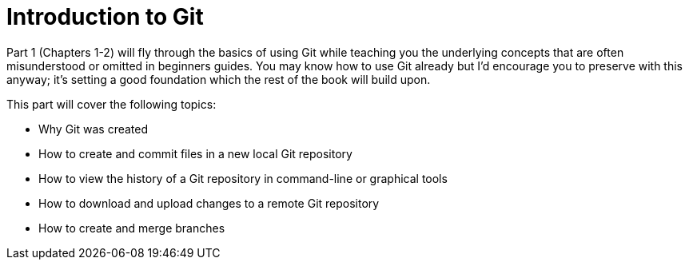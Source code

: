 # Introduction to Git
ifdef::env-github[:outfilesuffix: .adoc]

Part 1 (Chapters 1-2) will fly through the basics of using Git while teaching you the underlying concepts that are often misunderstood or omitted in beginners guides. You may know how to use Git already but I’d encourage you to preserve with this anyway; it’s setting a good foundation which the rest of the book will build upon.

This part will cover the following topics:

* Why Git was created
* How to create and commit files in a new local Git repository
* How to view the history of a Git repository in command-line or graphical tools
* How to download and upload changes to a remote Git repository
* How to create and merge branches

